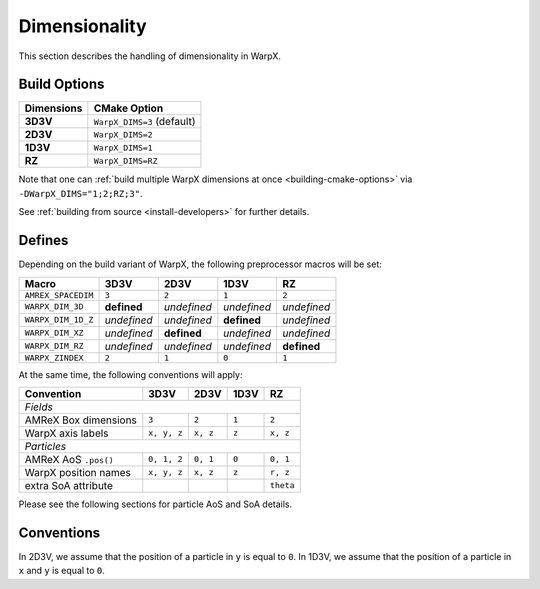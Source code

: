 .. _developers-dimensionality:

Dimensionality
==============

This section describes the handling of dimensionality in WarpX.

Build Options
-------------

==========  ==========================
Dimensions  CMake Option
==========  ==========================
**3D3V**    ``WarpX_DIMS=3`` (default)
**2D3V**    ``WarpX_DIMS=2``
**1D3V**    ``WarpX_DIMS=1``
**RZ**      ``WarpX_DIMS=RZ``
==========  ==========================

Note that one can :ref:`build multiple WarpX dimensions at once <building-cmake-options>` via ``-DWarpX_DIMS="1;2;RZ;3"``.

See :ref:`building from source <install-developers>` for further details.

Defines
-------

Depending on the build variant of WarpX, the following preprocessor macros will be set:

==================  ===========  ===========  ===========  ===========
Macro               3D3V         2D3V         1D3V         RZ
==================  ===========  ===========  ===========  ===========
``AMREX_SPACEDIM``  ``3``        ``2``        ``1``        ``2``
``WARPX_DIM_3D``    **defined**  *undefined*  *undefined*  *undefined*
``WARPX_DIM_1D_Z``  *undefined*  *undefined*  **defined**  *undefined*
``WARPX_DIM_XZ``    *undefined*  **defined**  *undefined*  *undefined*
``WARPX_DIM_RZ``    *undefined*  *undefined*  *undefined*  **defined**
``WARPX_ZINDEX``    ``2``        ``1``        ``0``        ``1``
==================  ===========  ===========  ===========  ===========

At the same time, the following conventions will apply:

====================  ===========  ===========  ===========  ===========
**Convention**        **3D3V**     **2D3V**     **1D3V**     **RZ**
--------------------  -----------  -----------  -----------  -----------
*Fields*
------------------------------------------------------------------------
AMReX Box dimensions  ``3``         ``2``       ``1``        ``2``
WarpX axis labels     ``x, y, z``   ``x, z``    ``z``        ``x, z``
--------------------  -----------  -----------  -----------  -----------
*Particles*
------------------------------------------------------------------------
AMReX AoS ``.pos()``  ``0, 1, 2``  ``0, 1``     ``0``        ``0, 1``
WarpX position names  ``x, y, z``  ``x, z``     ``z``        ``r, z``
extra SoA attribute                                          ``theta``
====================  ===========  ===========  ===========  ===========

Please see the following sections for particle AoS and SoA details.

Conventions
-----------

In 2D3V, we assume that the position of a particle in ``y`` is equal to ``0``.
In 1D3V, we assume that the position of a particle in ``x`` and ``y`` is equal to ``0``.
